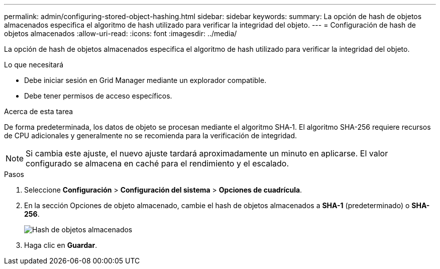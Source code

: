 ---
permalink: admin/configuring-stored-object-hashing.html 
sidebar: sidebar 
keywords:  
summary: La opción de hash de objetos almacenados especifica el algoritmo de hash utilizado para verificar la integridad del objeto. 
---
= Configuración de hash de objetos almacenados
:allow-uri-read: 
:icons: font
:imagesdir: ../media/


[role="lead"]
La opción de hash de objetos almacenados especifica el algoritmo de hash utilizado para verificar la integridad del objeto.

.Lo que necesitará
* Debe iniciar sesión en Grid Manager mediante un explorador compatible.
* Debe tener permisos de acceso específicos.


.Acerca de esta tarea
De forma predeterminada, los datos de objeto se procesan mediante el algoritmo SHA‐1. El algoritmo SHA-256 requiere recursos de CPU adicionales y generalmente no se recomienda para la verificación de integridad.


NOTE: Si cambia este ajuste, el nuevo ajuste tardará aproximadamente un minuto en aplicarse. El valor configurado se almacena en caché para el rendimiento y el escalado.

.Pasos
. Seleccione *Configuración* > *Configuración del sistema* > *Opciones de cuadrícula*.
. En la sección Opciones de objeto almacenado, cambie el hash de objetos almacenados a *SHA-1* (predeterminado) o *SHA-256*.
+
image::../media/stored_object_hashing.png[Hash de objetos almacenados]

. Haga clic en *Guardar*.

